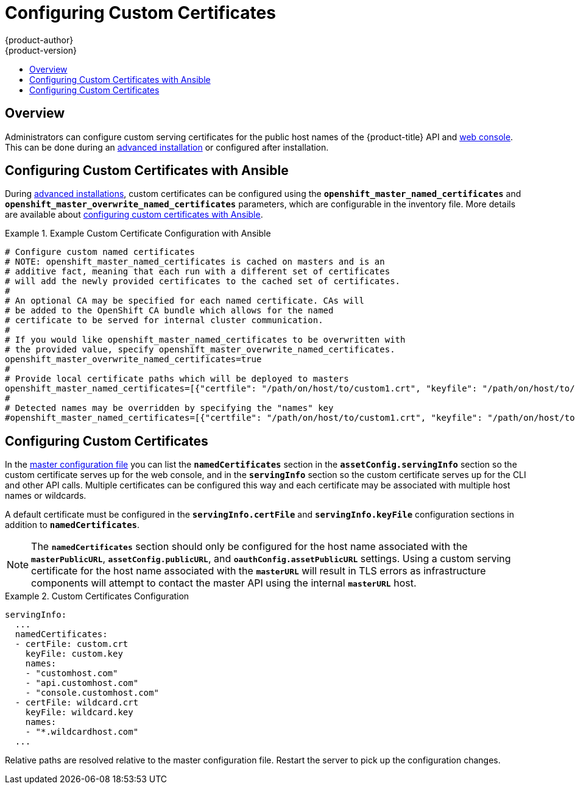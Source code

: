 [[install-config-certificate-customization]]
= Configuring Custom Certificates
{product-author}
{product-version}
:data-uri:
:icons:
:experimental:
:toc: macro
:toc-title:
:prewrap!:

toc::[]

== Overview
Administrators can configure custom serving certificates for the public host
names of the {product-title} API and
xref:../architecture/infrastructure_components/web_console.adoc#architecture-infrastructure-components-web-console[web console].
This can be done during an
xref:../install_config/install/advanced_install.adoc#advanced-install-custom-certificates[advanced installation] or configured after installation.

[[ansible-configuring-custom-certificates]]
== Configuring Custom Certificates with Ansible

During
xref:../install_config/install/advanced_install.adoc#install-config-install-advanced-install[advanced installations],
custom certificates can be configured using the
`*openshift_master_named_certificates*` and
`*openshift_master_overwrite_named_certificates*` parameters, which are
configurable in the inventory file. More details are available about
xref:../install_config/install/advanced_install.adoc#advanced-install-custom-certificates[configuring custom certificates with Ansible].

.Example Custom Certificate Configuration with Ansible
====
----
# Configure custom named certificates
# NOTE: openshift_master_named_certificates is cached on masters and is an
# additive fact, meaning that each run with a different set of certificates
# will add the newly provided certificates to the cached set of certificates.
#
# An optional CA may be specified for each named certificate. CAs will
# be added to the OpenShift CA bundle which allows for the named
# certificate to be served for internal cluster communication.
#
# If you would like openshift_master_named_certificates to be overwritten with
# the provided value, specify openshift_master_overwrite_named_certificates.
openshift_master_overwrite_named_certificates=true
#
# Provide local certificate paths which will be deployed to masters
openshift_master_named_certificates=[{"certfile": "/path/on/host/to/custom1.crt", "keyfile": "/path/on/host/to/custom1.key", "cafile": "/path/on/host/to/custom-ca1.crt"}]
#
# Detected names may be overridden by specifying the "names" key
#openshift_master_named_certificates=[{"certfile": "/path/on/host/to/custom1.crt", "keyfile": "/path/on/host/to/custom1.key", "names": ["public-master-host.com"], "cafile": "/path/on/host/to/custom-ca1.crt"}]
----
====

[[configuring-custom-certificates]]
== Configuring Custom Certificates

In the xref:../install_config/master_node_configuration.adoc#master-configuration-files[master
configuration file] you can list the `*namedCertificates*` section in the `*assetConfig.servingInfo*` section so the custom certificate serves up for the web console, and in the `*servingInfo*` section so the custom certificate serves up for the CLI and other API calls. Multiple certificates can be configured this way and each certificate may be associated with multiple host names or wildcards.

A default certificate must be configured in the `*servingInfo.certFile*` and
`*servingInfo.keyFile*` configuration sections in addition to
`*namedCertificates*`.

[NOTE]
====
The `*namedCertificates*` section should only be configured for the host name
associated with the `*masterPublicURL*`, `*assetConfig.publicURL*`, and
`*oauthConfig.assetPublicURL*` settings. Using a custom serving certificate for
the host name associated with the `*masterURL*` will result in TLS errors as
infrastructure components will attempt to contact the master API using the
internal `*masterURL*` host.
====

.Custom Certificates Configuration
====
----
servingInfo:
  ...
  namedCertificates:
  - certFile: custom.crt
    keyFile: custom.key
    names:
    - "customhost.com"
    - "api.customhost.com"
    - "console.customhost.com"
  - certFile: wildcard.crt
    keyFile: wildcard.key
    names:
    - "*.wildcardhost.com"
  ...
----
====

Relative paths are resolved relative to the master configuration file. Restart
the server to pick up the configuration changes.
